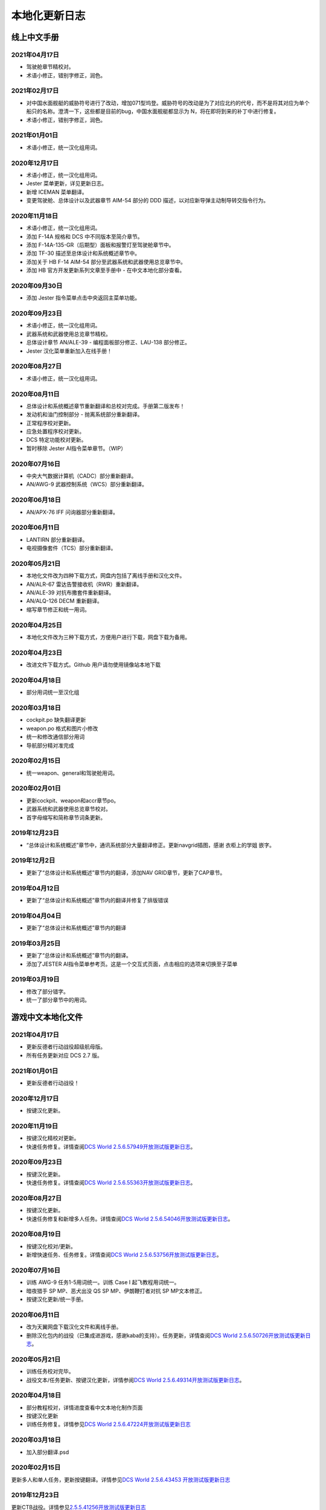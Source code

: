 本地化更新日志
#####################


.. raw:: html
	
	<br>


线上中文手册
==============

.. _manual_lastest:

2021年04月17日
****************
* 驾驶舱章节精校对。
* 术语小修正，错别字修正，润色。

2021年02月17日
****************
* 对中国水面舰艇的威胁符号进行了改动，增加071型坞登。威胁符号的改动是为了对应北约的代号，而不是将其对应为单个船只的名称。澄清一下，这些都是目前的bug，中国水面舰艇都显示为 N，将在即将到来的补丁中进行修复。
* 术语小修正，错别字修正，润色。

2021年01月01日
****************
* 术语小修正，统一汉化组用词。

2020年12月17日
****************
* 术语小修正，统一汉化组用词。
* Jester 菜单更新，详见更新日志。
* 新增 ICEMAN 菜单翻译。
* 变更驾驶舱、总体设计以及武器章节 AIM-54 部分的 DDD 描述，以对应新导弹主动制导转交指令行为。

2020年11月18日
****************
* 术语小修正，统一汉化组用词。
* 添加 F-14A 规格和 DCS 中不同版本至简介章节。
* 添加 F-14A-135-GR（后期型）面板和报警灯至驾驶舱章节中。
* 添加 TF-30 描述至总体设计和系统概述章节中。
* 添加关于 HB F-14 AIM-54 部分至武器系统和武器使用总览章节中。
* 添加 HB 官方开发更新系列文章至手册中 - 在中文本地化部分查看。

2020年09月30日
****************
* 添加 Jester 指令菜单点击中央返回主菜单功能。

2020年09月23日
****************
* 术语小修正，统一汉化组用词。
* 武器系统和武器使用总览章节精校。
* 总体设计章节 AN/ALE-39 - 编程面板部分修正、LAU-138 部分修正。
* Jester 汉化菜单重新加入在线手册！

2020年08月27日
****************
* 术语小修正，统一汉化组用词。

2020年08月11日
****************
* 总体设计和系统概述章节重新翻译和总校对完成。手册第二版发布！
* 发动机和油门控制部分 - 抛离系统部分重新翻译。
* 正常程序校对更新。
* 应急处置程序校对更新。
* DCS 特定功能校对更新。
* 暂时移除 Jester AI指令菜单章节。（WIP）

2020年07月16日
****************
* 中央大气数据计算机（CADC）部分重新翻译。
* AN/AWG-9 武器控制系统（WCS）部分重新翻译。

2020年06月18日
****************
* AN/APX-76 IFF 问询器部分重新翻译。

2020年06月11日
****************
* LANTIRN 部分重新翻译。
* 电视摄像套件（TCS）部分重新翻译。

2020年05月21日
****************
* 本地化文件改为四种下载方式，网盘内包括了离线手册和汉化文件。
* AN/ALR-67 雷达告警接收机（RWR）重新翻译。
* AN/ALE-39 对抗布撒套件重新翻译。
* AN/ALQ-126 DECM 重新翻译。
* 缩写章节修正和统一用词。

2020年04月25日
****************
* 本地化文件改为三种下载方式，方便用户进行下载，网盘下载为备用。

2020年04月23日
****************
* 改进文件下载方式。Github 用户请勿使用镜像站本地下载

2020年04月18日
****************
* 部分用词统一至汉化组

2020年03月18日
****************
* cockpit.po 缺失翻译更新
* weapon.po 格式和图片小修改
* 统一和修改通信部分用词
* 导航部分精对准完成

2020年02月15日
****************
* 统一weapon、general和驾驶舱用词。

2020年02月01日
****************
* 更新cockpit、weapon和accr章节po。
* 武器系统和武器使用总览章节校对。
* 首字母缩写和简称章节词条更新。

2019年12月23日
****************
* “总体设计和系统概述”章节中，通讯系统部分大量翻译修正。更新navgrid插图，感谢 衣柜上的学姐 嵌字。

2019年12月2日
****************

* 更新了“总体设计和系统概述”章节内的翻译，添加NAV GRID章节，更新了CAP章节。

2019年04月12日
****************

* 更新了“总体设计和系统概述”章节内的翻译并修复了排版错误


2019年04月04日
****************

* 更新了“总体设计和系统概述”章节内的翻译


2019年03月25日
****************

* 更新了“总体设计和系统概述”章节内的翻译。
* 添加了JESTER AI指令菜单参考页。这是一个交互式页面，点击相应的选项来切换至子菜单

2019年03月19日
****************

* 修改了部分错字。
* 统一了部分章节中的用词。


.. raw:: html
	
	<br>
	<br>
	<br>


游戏中文本地化文件
====================

.. _game_file_lastest:

2021年04月17日
****************
* 更新反德者行动战役超级航母版。
* 所有任务更新对应 DCS 2.7 版。

2021年01月01日
****************
* 更新反德者行动战役！

2020年12月17日
****************
* 按键汉化更新。

2020年11月19日
****************
* 按键汉化精校对更新。
* 快速任务修复。详情查阅\ `DCS World 2.5.6.57949开放测试版更新日志 <https://www.bilibili.com/read/cv8430255/>`_\。

2020年09月23日
****************
* 按键汉化更新。
* 快速任务修复。详情查阅\ `DCS World 2.5.6.55363开放测试版更新日志 <https://www.bilibili.com/read/cv7715548/>`_\。

2020年08月27日
****************
* 按键汉化更新。
* 快速任务修复和新增多人任务。详情查阅\ `DCS World 2.5.6.54046开放测试版更新日志 <https://www.bilibili.com/read/cv7354824/>`_\。

2020年08月19日
****************
* 按键汉化校对/更新。
* 新增快速任务、任务修复。详情查阅\ `DCS World 2.5.6.53756开放测试版更新日志 <https://www.bilibili.com/read/cv7240716/>`_\。

2020年07月16日
****************
* 训练 AWG-9 任务1-5用词统一。训练 Case I 起飞教程用词统一。
* 暗夜猎手 SP MP、恶犬出没 QS SP MP、伊朗鞭打者对抗 SP MP文本修正。
* 按键汉化更新/统一手册。

2020年06月11日
****************
* 改为天翼网盘下载汉化文件和离线手册。
* 删除汉化包内的战役（已集成进游戏，感谢kaba的支持）。任务更新，详情查阅\ `DCS World 2.5.6.50726开放测试版更新日志 <https://www.bilibili.com/read/cv6383258/>`_\。


2020年05月21日
****************
* 训练任务校对完毕。
* 战役文本/任务更新、按键汉化更新，详情参阅\ `DCS World 2.5.6.49314开放测试版更新日志 <https://www.bilibili.com/read/cv6143945/>`_\。

2020年04月18日
****************
* 部分教程校对，详情进度查看中文本地化制作页面
* 按键汉化更新
* 训练任务修复。详情参见\ `DCS World 2.5.6.47224开放测试版更新日志 <https://www.bilibili.com/read/cv5652096/>`_\

2020年03月18日
****************
* 加入部分翻译.psd

2020年02月15日
****************
更新多人和单人任务，更新按键翻译。详情参见\ `DCS World 2.5.6.43453 开放测试版更新日志 <https://www.bilibili.com/read/cv4685866/>`_\

2019年12月23日
****************
更新CTB战役。详情参见\ `2.5.5.41256开放测试版更新日志 <https://www.bilibili.com/read/cv4184008/>`_\

2019年11月28日
****************

修复任务“HB Tomcat Iran Flogger Faceoff Coop”触发。更新messages.mo。

2019年11月02日
****************

更新了战役、单人/多人任务“恶犬出没”与诺曼底空战训练快速任务。详情参见\ `2.5.5.38756开放测试版更新日志 <https://bilibili.com/read/cv3875760/>`_\

2019年10月07日
****************

更新了恶犬出没任务失败逻辑。


2019年09月07日
****************

更新了HB Watching the Devildog恶犬出没单人、多人和快速任务。更新了多人任务的文本。由于任务体积增加，现加入第三分包。

2019年08月13日
****************

更新了战役汉化，以及新加的单人/多人任务HB Pitching Deck翻译。

2019年07月27日
****************

校对并修复了单人、多人、快速和训练任务中的文字错误。

由于任务体积增加，弃用zip改用rar压缩。

2019年04月12日
****************

移除了Mods文件夹下的Options修复，原因：官方已集成修复。

添加了缺失的按键翻译。

2019年03月25日
****************

更新了按键设置/驾驶舱提示本地化文件，添加了F-14特殊设置中的文字翻译，并修复了自定义驾驶舱功能。

2019年03月19日
******************

* 更新并修复了按键列表和驾驶舱提示中的部分翻译。